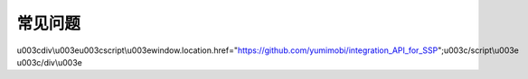 常见问题
========
\u003cdiv\\u003e\u003cscript\\u003ewindow.location.href="https://github.com/yumimobi/integration_API_for_SSP";\u003c/script\\u003e \u003c/div\\u003e